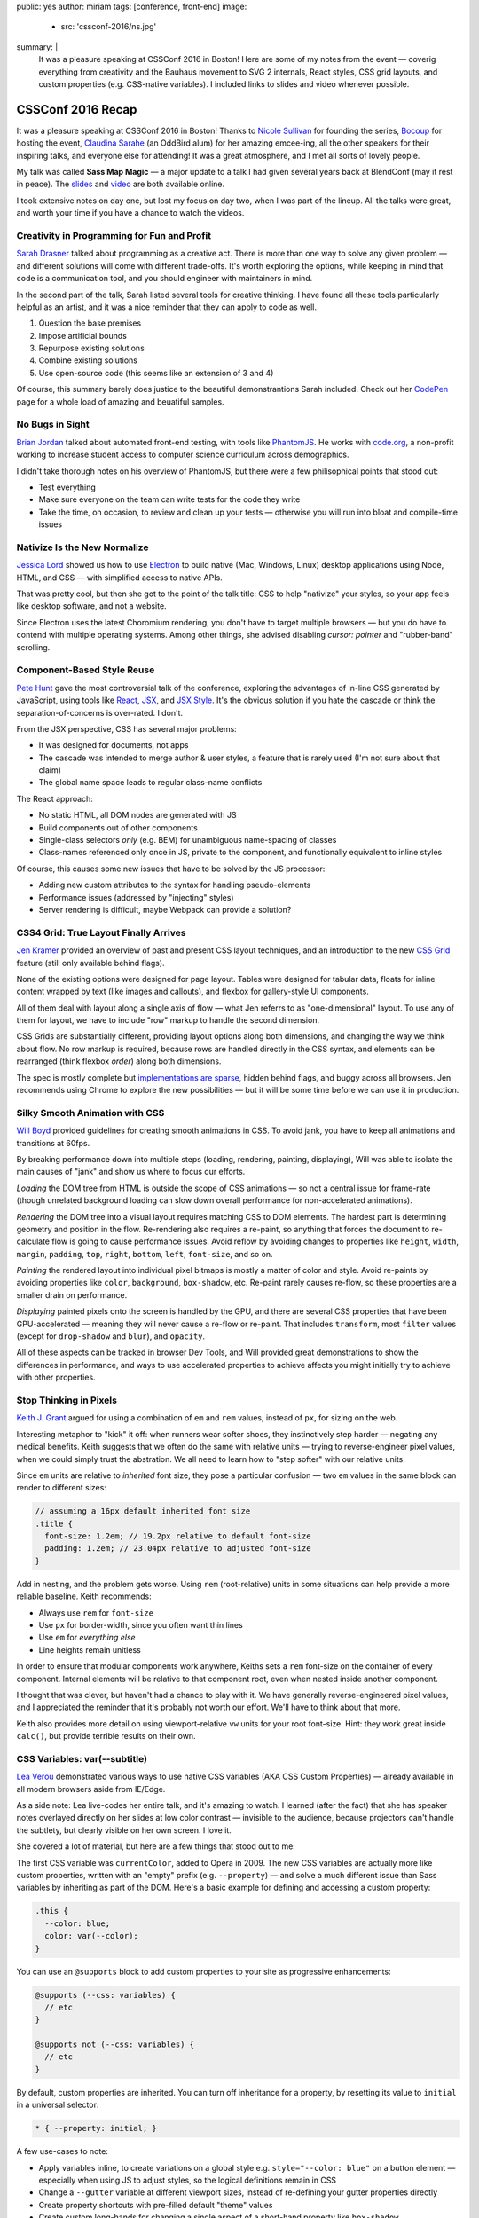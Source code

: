 public: yes
author: miriam
tags: [conference, front-end]
image:
  - src: 'cssconf-2016/ns.jpg'
summary: |
  It was a pleasure speaking at
  CSSConf 2016 in Boston!
  Here are some of my notes from the event —
  coverig everything from
  creativity and the Bauhaus movement
  to SVG 2 internals,
  React styles,
  CSS grid layouts,
  and custom properties
  (e.g. CSS-native variables).
  I included links to slides and video
  whenever possible.


CSSConf 2016 Recap
==================

It was a pleasure speaking at
CSSConf 2016 in Boston!
Thanks to `Nicole Sullivan`_ for founding the series,
`Bocoup`_ for hosting the event,
`Claudina Sarahe`_ (an OddBird alum) for her amazing emcee-ing,
all the other speakers for their inspiring talks,
and everyone else for attending!
It was a great atmosphere,
and I met all sorts of lovely people.

My talk was called **Sass Map Magic** —
a major update to a talk I had given
several years back
at BlendConf (may it rest in peace).
The `slides`_ and `video`_
are both available online.

I took extensive notes on day one,
but lost my focus on day two,
when I was part of the lineup.
All the talks were great,
and worth your time
if you have a chance to watch the videos.

.. _Nicole Sullivan: https://twitter.com/stubbornella
.. _Bocoup: https://twitter.com/bocoup
.. _Claudina Sarahe: http://twitter.com/itsmisscs
.. _slides: https://oddbooksapp.com/book/sass-map-magic
.. _video: https://youtu.be/MdwtoFt2LOI


Creativity in Programming for Fun and Profit
--------------------------------------------

.. image:: /static/images/blog/cssconf-2016/sd.jpg

`Sarah Drasner`_
talked about programming as a creative act.
There is more than one way to solve any given problem —
and different solutions will come with different trade-offs.
It's worth exploring the options,
while keeping in mind that code is a communication tool,
and you should engineer with maintainers in mind.

In the second part of the talk,
Sarah listed several tools for creative thinking.
I have found all these tools particularly helpful as an artist,
and it was a nice reminder that they can apply to code as well.

1. Question the base premises
2. Impose artificial bounds
3. Repurpose existing solutions
4. Combine existing solutions
5. Use open-source code (this seems like an extension of 3 and 4)

Of course,
this summary barely does justice
to the beautiful demonstrantions Sarah included.
Check out her `CodePen`_ page
for a whole load of amazing and beuatiful samples.

.. _Sarah Drasner: http://twitter.com/sarah_edo
.. _CodePen: http://codepen.io/sdras/


No Bugs in Sight
----------------

.. image:: /static/images/blog/cssconf-2016/bj.jpg

`Brian Jordan`_
talked about automated front-end testing,
with tools like `PhantomJS`_.
He works with `code.org`_,
a non-profit working to increase student access
to computer science curriculum
across demographics.

I didn't take thorough notes on his overview of PhantomJS,
but there were a few philisophical points that stood out:

- Test everything
- Make sure everyone on the team can write tests
  for the code they write
- Take the time, on occasion,
  to review and clean up your tests —
  otherwise you will run into bloat and compile-time issues

.. _Brian Jordan: http://twitter.com/bcjordan
.. _PhantomJS: http://phantomjs.org/
.. _`code.org`: http://code.org


Nativize Is the New Normalize
-----------------------------

.. image:: /static/images/blog/cssconf-2016/jl.jpg

`Jessica Lord`_
showed us how to use `Electron`_
to build native (Mac, Windows, Linux) desktop applications
using Node, HTML, and CSS —
with simplified access to native APIs.

That was pretty cool,
but then she got to the point of the talk title:
CSS to help "nativize" your styles,
so your app feels like desktop software,
and not a website.

Since Electron uses the latest Choromium rendering,
you don't have to target multiple browsers —
but you do have to contend with multiple operating systems.
Among other things,
she advised disabling
`cursor: pointer`
and "rubber-band" scrolling.

.. _Jessica Lord: http://twitter.com/jllord
.. _Electron: http://electron.atom.io/


Component-Based Style Reuse
---------------------------

.. image:: /static/images/blog/cssconf-2016/ph.jpg

`Pete Hunt`_
gave the most controversial talk of the conference,
exploring the advantages of in-line CSS
generated by JavaScript,
using tools like `React`_, `JSX`_, and `JSX Style`_.
It's the obvious solution
if you hate the cascade
or think the separation-of-concerns is over-rated.
I don't.

From the JSX perspective,
CSS has several major problems:

- It was designed for documents, not apps
- The cascade was intended to merge author & user styles,
  a feature that is rarely used
  (I'm not sure about that claim)
- The global name space leads to regular class-name conflicts

The React approach:

- No static HTML, all DOM nodes are generated with JS
- Build components out of other components
- Single-class selectors *only* (e.g. BEM)
  for unambiguous name-spacing of classes
- Class-names referenced only once in JS, 
  private to the component,
  and functionally equivalent to inline styles

Of course,
this causes some new issues
that have to be solved by the JS processor:

- Adding new custom attributes to the syntax
  for handling pseudo-elements
- Performance issues
  (addressed by "injecting" styles)
- Server rendering is difficult,
  maybe Webpack can provide a solution?

.. _Pete Hunt: http://twitter.com/floydophone
.. _React: https://facebook.github.io/react/
.. _JSX: https://facebook.github.io/react/docs/jsx-in-depth.html
.. _JSX Style: https://github.com/smyte/jsxstyle


CSS4 Grid: True Layout Finally Arrives
--------------------------------------

.. image:: /static/images/blog/cssconf-2016/jk.jpg

`Jen Kramer`_
provided an overview of
past and present CSS layout techniques,
and an introduction to the new `CSS Grid`_ feature
(still only available behind flags).

None of the existing options
were designed for page layout.
Tables were designed for tabular data,
floats for inline content wrapped by text
(like images and callouts),
and flexbox for gallery-style UI components.

All of them deal with layout
along a single axis of flow —
what Jen referrs to as "one-dimensional" layout.
To use any of them for layout,
we have to include "row" markup
to handle the second dimension.

CSS Grids are substantially different,
providing layout options along both dimensions,
and changing the way we think about flow.
No row markup is required,
because rows are handled directly in the CSS syntax,
and elements can be rearranged
(think flexbox `order`)
along both dimensions.

The spec is mostly complete
but `implementations are sparse`_,
hidden behind flags,
and buggy across all browsers.
Jen recommends using Chrome
to explore the new possibilities —
but it will be some time
before we can use it in production.

.. _Jen Kramer: http://twitter.com/jen4web
.. _CSS Grid: https://css-tricks.com/snippets/css/complete-guide-grid/
.. _implementations are sparse: http://caniuse.com/#feat=css-grid


Silky Smooth Animation with CSS
-------------------------------

.. image:: /static/images/blog/cssconf-2016/wb.jpg

`Will Boyd`_
provided guidelines
for creating smooth animations in CSS.
To avoid jank,
you have to keep all animations and transitions at 60fps.

By breaking performance down into multiple steps
(loading, rendering, painting, displaying),
Will was able to isolate the main causes of "jank"
and show us where to focus our efforts.

*Loading* the DOM tree from HTML
is outside the scope of CSS animations —
so not a central issue for frame-rate
(though unrelated background loading
can slow down overall performance
for non-accelerated animations).

*Rendering* the DOM tree into a visual layout
requires matching CSS to DOM elements.
The hardest part is determining geometry and position in the flow.
Re-rendering also requires a re-paint,
so anything that forces the document to re-calculate flow
is going to cause performance issues.
Avoid reflow
by avoiding changes to properties like
``height``, ``width``, ``margin``, ``padding``,
``top``, ``right``, ``bottom``, ``left``, ``font-size``, and so on.

*Painting* the rendered layout
into individual pixel bitmaps
is mostly a matter of color and style.
Avoid re-paints by avoiding properties like
``color``, ``background``, ``box-shadow``, etc.
Re-paint rarely causes re-flow,
so these properties are a smaller drain on performance.

*Displaying* painted pixels onto the screen
is handled by the GPU,
and there are several CSS properties
that have been GPU-accelerated — 
meaning they will never cause a re-flow or re-paint.
That includes ``transform``,
most ``filter`` values
(except for ``drop-shadow`` and ``blur``),
and ``opacity``.

All of these aspects can be tracked
in browser Dev Tools,
and Will provided great demonstrations
to show the differences in performance,
and ways to use accelerated properties
to achieve affects
you might initially try to achieve
with other properties.


.. _Will Boyd: http://twitter.com/lonekorean


Stop Thinking in Pixels
-----------------------

.. image:: /static/images/blog/cssconf-2016/kg.jpg

`Keith J. Grant`_
argued for using
a combination of ``em`` and ``rem`` values,
instead of ``px``,
for sizing on the web.

Interesting metaphor to "kick" it off:
when runners wear softer shoes,
they instinctively step harder —
negating any medical benefits.
Keith suggests that we often do the same
with relative units —
trying to reverse-engineer pixel values,
when we could simply trust the abstration.
We all need to learn how to "step softer"
with our relative units.

Since ``em`` units
are relative to *inherited* font size,
they pose a particular confusion —
two ``em`` values in the same block
can render to different sizes:

.. code:: scss

  // assuming a 16px default inherited font size
  .title {
    font-size: 1.2em; // 19.2px relative to default font-size
    padding: 1.2em; // 23.04px relative to adjusted font-size
  }

Add in nesting,
and the problem gets worse.
Using ``rem`` (root-relative) units in some situations
can help provide a more reliable baseline.
Keith recommends:

- Always use ``rem`` for ``font-size``
- Use ``px`` for border-width,
  since you often want thin lines
- Use ``em`` for *everything else*
- Line heights remain unitless

In order to ensure
that modular components work anywhere,
Keiths sets a ``rem`` font-size
on the container of every component.
Internal elements will be relative to that component root,
even when nested inside another component.

I thought that was clever,
but haven't had a chance to play with it.
We have generally reverse-engineered pixel values,
and I appreciated the reminder
that it's probably not worth our effort.
We'll have to think about that more.

Keith also provides more detail
on using viewport-relative ``vw`` units
for your root font-size.
Hint: they work great inside ``calc()``,
but provide terrible results on their own.

.. _`Keith J. Grant`: http://twitter.com/keithjgrant


CSS Variables: var(--subtitle)
------------------------------

.. image:: /static/images/blog/cssconf-2016/lv.jpg

`Lea Verou`_
demonstrated various ways to use
native CSS variables
(AKA CSS Custom Properties) —
already available in all modern browsers
aside from IE/Edge.

As a side note:
Lea live-codes her entire talk,
and it's amazing to watch.
I learned (after the fact)
that she has speaker notes
overlayed directly on her slides
at low color contrast —
invisible to the audience,
because projectors can't handle the subtlety,
but clearly visible on her own screen.
I love it.

She covered a lot of material,
but here are a few things that stood out to me:

The first CSS variable was ``currentColor``,
added to Opera in 2009.
The new CSS variables
are actually more like custom properties,
written with an "empty" prefix
(e.g. ``--property``) —
and solve a much different issue
than Sass variables
by inheriting as part of the DOM.
Here's a basic example
for defining and accessing
a custom property:

.. code:: css

  .this {
    --color: blue;
    color: var(--color);
  }

You can use an ``@supports`` block
to add custom properties to your site
as progressive enhancements:

.. code:: css

  @supports (--css: variables) {
    // etc
  }

  @supports not (--css: variables) {
    // etc
  }

By default,
custom properties are inherited.
You can turn off inheritance for a property,
by resetting its value to ``initial``
in a universal selector:

.. code:: css

  * { --property: initial; }

A few use-cases to note:

- Apply variables inline,
  to create variations on a global style
  e.g. ``style="--color: blue"`` on a button element —
  especially when using JS to adjust styles,
  so the logical definitions remain in CSS
- Change a ``--gutter`` variable
  at different viewport sizes,
  instead of re-defining your gutter properties directly
- Create property shortcuts with pre-filled default "theme" values
- Create custom long-hands
  for changing a single aspect of a short-hand property like ``box-shadow``

You can also use custom properties
to handle autoprefixing,
or setting multiple properties at once.
Setting the global value to ``initial``
ensures that nothing new is applied by default,
but any new value
will be applied to all the properties at once:

.. code:: css

  * {
    --clip-path: initial;
    -webkit-clip-path: var(--clip-path);
    clip-path: var(--clip-path);
  }

Some custom-property gotchas:

- Properties are case-sensative
- Don't work well inside the ``url()`` function
- Can't have an empty value ``:;``
  but they can have a single space value ``: ;``
- Values are typed token lists,
  so you can't do things like ``var(--size)em``
  to add units to a number
- Adding units is simple using e.g. ``calc(var(--size) * 1em)``,
  but there is no good way to remove units —
  so it is often best to store unitless values,
  and only add the units when they are needed.
- Variable definitions (``--my-color``) won't animate,
  but you can animate properties (``background: var(--my-color)``)
  that call the variable,
  and achieve the same outcome.

There's so much more!
I highly recommend watching the video.

.. _Lea Verou: http://twitter.com/leaverou


Creative Solutions for Creative Design Challenges with CSS and SVG
------------------------------------------------------------------

.. image:: /static/images/blog/cssconf-2016/ss.jpg

`Sara Soueidan`_
was scheduled to talk about SVG,
but talked instead about hacks
that she has learned to appreciate
while working on the redesign
of a major site.
I found it hard to take good notes —
but this talk is well worth the watch.
So much good material in here!

.. _Sara Soueidan: https://twitter.com/sarasoueidan


The Hateful Weight
------------------

.. image:: /static/images/blog/cssconf-2016/hh.jpg

`Henri Helvetica`_
talked about optimizing page and image sizes
for the web.
Did you know mp4 videos
have better performance than gif images?
Sites like Twitter
convert your animated gif into mp4 format
for display.

.. _Henri Helvetica: http://twitter.com/HenriHelvetica


Sass Map Magic
--------------

.. image:: /static/images/blog/cssconf-2016/mia.jpg

I showed a wide range of uses
for the underused Sass "map" data type —
from simple site theme configurations,
to data storage,
and complex functional programming.
All the
`slides <https://oddbooksapp.com/book/sass-map-magic>`_
are online.

.. _Miriam Suzanne: http://twitter.com/mirisuzanne


Webpack and CSS
---------------

.. image:: /static/images/blog/cssconf-2016/zg.jpg

`Zach Green`_
walked us through his `Webpack`_ setup.
I missed most of this,
recovering from my own talk.

.. _Zach Green: http://twitter.com/zgreen_
.. _Webpack: https://webpack.github.io/


It's Time To Ditch The Grid System
----------------------------------

.. image:: /static/images/blog/cssconf-2016/eh.jpg

`Emily Hayman`_
demonstrated the ins and outs
of using flexbox to build
"content-driven" layouts,
instead of forcing our content into grid colums.
It's a great overview,
and I particularly resonate with the
"step lightly" philosophy
that was repeated here.
If you need a refresher
on the *how* and *why* of flexbox,
this is a great place to start.

.. _Emily Hayman: http://twitter.com/eehayman


Bauhaus in the Browser
----------------------

.. image:: /static/images/blog/cssconf-2016/jm.jpg

`Justin McDowell`_
used CSS transforms, grids, and more
to bring `Bauhaus`_-inspired art and layouts
to the browser.
It's a fun and beautiful talk,
that includes a demonstration of
"Dolly zoom"
(also known as the "vertigo effect")
in CSS.

.. _Justin McDowell: http://twitter.com/revoltpuppy
.. _Bauhaus: https://en.wikipedia.org/wiki/Bauhaus


The Great SVG RetCon
--------------------

.. image:: /static/images/blog/cssconf-2016/ab.jpg

`Amelia Bellamy-Royds`_
gave us a full overview of changes
in `SVG2`_,
along with a history of SVG.
This talk is packed full of useful information,
if you are using SVG in any way.

.. _`Amelia Bellamy-Royds`: http://twitter.com/AmeliasBrain
.. _SVG2: https://www.w3.org/TR/SVG2/


Coding is a Privilege
---------------------

.. image:: /static/images/blog/cssconf-2016/ar.jpg

`Alisha Ramos`_
closed out the conference
with a rousing talk about diversity
(and privilege!)
in tech.
A few take-aways:

- It's important to be aware
  of the privileges
  that got you where you are.
- Diversity is not *just* a pipeline issue.
  Representation is worse in the workforce
  than it is in training programs.
  A pipeline is only as useful as the place it takes you.
- Culture-fit can be problematic
  when it refers to "drinking buddies"
  instead of shared values.

I would have taken better notes,
but I was too busy applauding.
This was a great way to end the conference.
You should watch the video,
and I should find my local
`Black Girls Code`_
(or similar)
to volunteer.

.. _Alisha Ramos: http://twitter.com/alishalisha
.. _Black Girls Code: http://www.blackgirlscode.com/
